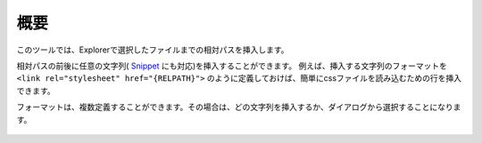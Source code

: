 概要
####

このツールでは、Explorerで選択したファイルまでの相対パスを挿入します。

相対パスの前後に任意の文字列( `Snippet <https://code.visualstudio.com/docs/editor/userdefinedsnippets>`_  にも対応)を挿入することができます。
例えば、挿入する文字列のフォーマットを ``<link rel="stylesheet" href="{RELPATH}">`` のように定義しておけば、簡単にcssファイルを読み込むための行を挿入できます。



フォーマットは、複数定義することができます。その場合は、どの文字列を挿入するか、ダイアログから選択することになります。

.. figure:: ../../_gif/relpath_mult.gif
   :scale: 100%
   :alt: relpath_mult.gif


.. seealso::
   詳しい内容は、 :doc:`../sec02_functions/index` をご確認ください。


